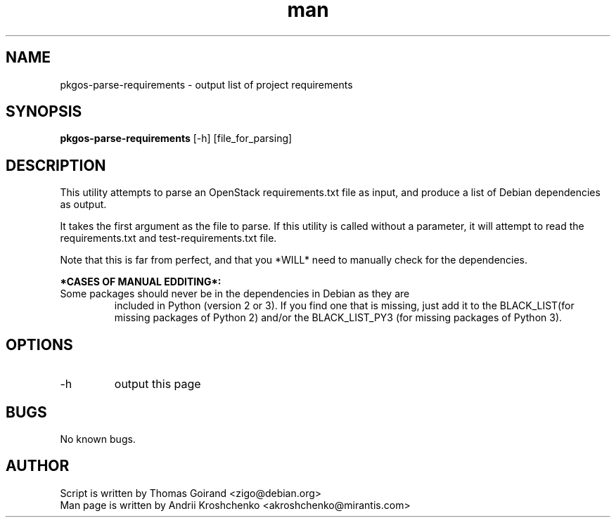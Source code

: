 .\" Contact akroshchenko@mirantis.com to correct errors or typos.
.TH man 8 "27 Apr 2016" "45.0" "pkgos-parse-requirements"
.SH NAME
pkgos-parse-requirements - output list of project requirements 

.SH SYNOPSIS
.B pkgos-parse-requirements 
[-h] [file_for_parsing]

.SH DESCRIPTION
This utility attempts to parse an OpenStack requirements.txt file as input, and
produce a list of Debian dependencies as output.

It takes the first argument as the file to parse. If this utility is called
without a parameter, it will attempt to read the requirements.txt and
test-requirements.txt file.

Note that this is far from perfect, and that you *WILL* need to manually check
for the dependencies.

.B *CASES OF MANUAL EDDITING*:
.PD 0
.TP
Some packages should never be in the dependencies in Debian as they are
included in Python (version 2 or 3). If you find one that is missing, just add
it to the BLACK_LIST(for missing packages of Python 2) and/or the
BLACK_LIST_PY3 (for missing packages of Python 3).

.SH OPTIONS
.IP -h 
output this page

.SH BUGS
No known bugs.

.SH AUTHOR
Script is written by Thomas Goirand <zigo@debian.org>
.PD 0
.TP
Man page is written by Andrii Kroshchenko <akroshchenko@mirantis.com>

